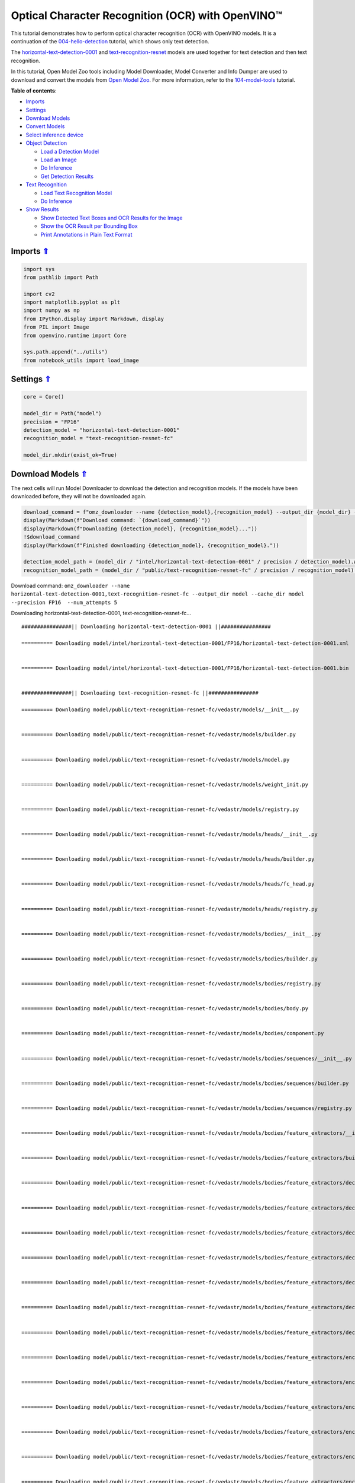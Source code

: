 Optical Character Recognition (OCR) with OpenVINO™
==================================================



This tutorial demonstrates how to perform optical character recognition
(OCR) with OpenVINO models. It is a continuation of the
`004-hello-detection <004-hello-detection-with-output.html>`__
tutorial, which shows only text detection.

The
`horizontal-text-detection-0001 <https://docs.openvino.ai/2023.1/omz_models_model_horizontal_text_detection_0001.html>`__
and
`text-recognition-resnet <https://docs.openvino.ai/2023.1/omz_models_model_text_recognition_resnet_fc.html>`__
models are used together for text detection and then text recognition.

In this tutorial, Open Model Zoo tools including Model Downloader, Model
Converter and Info Dumper are used to download and convert the models
from `Open Model
Zoo <https://github.com/openvinotoolkit/open_model_zoo>`__. For more
information, refer to the
`104-model-tools <104-model-tools-with-output.html>`__ tutorial.

.. _top:

**Table of contents**:

- `Imports <#imports>`__
- `Settings <#settings>`__
- `Download Models <#download-models>`__
- `Convert Models <#convert-models>`__
- `Select inference device <#select-inference-device>`__
- `Object Detection <#object-detection>`__

  - `Load a Detection Model <#load-a-detection-model>`__
  - `Load an Image <#load-an-image>`__
  - `Do Inference <#do-inference>`__
  - `Get Detection Results <#get-detection-results>`__

- `Text Recognition <#text-recognition>`__

  - `Load Text Recognition Model <#load-text-recognition-model>`__
  - `Do Inference <#do-the-inference>`__

- `Show Results <#show-results>`__

  - `Show Detected Text Boxes and OCR Results for the Image <#show-detected-text-boxes-and-ocr-results-for-the-image>`__
  - `Show the OCR Result per Bounding Box <#show-the-ocr-result-per-bounding-box>`__
  - `Print Annotations in Plain Text Format <#print-annotations-in-plain-text-format>`__

Imports `⇑ <#top>`__
###############################################################################################################################


.. code:: ipython3

    import sys
    from pathlib import Path
    
    import cv2
    import matplotlib.pyplot as plt
    import numpy as np
    from IPython.display import Markdown, display
    from PIL import Image
    from openvino.runtime import Core
    
    sys.path.append("../utils")
    from notebook_utils import load_image

Settings `⇑ <#top>`__
###############################################################################################################################


.. code:: ipython3

    core = Core()
    
    model_dir = Path("model")
    precision = "FP16"
    detection_model = "horizontal-text-detection-0001"
    recognition_model = "text-recognition-resnet-fc"
    
    model_dir.mkdir(exist_ok=True)

Download Models `⇑ <#top>`__
###############################################################################################################################


The next cells will run Model Downloader to download the detection and
recognition models. If the models have been downloaded before, they will
not be downloaded again.

.. code:: ipython3

    download_command = f"omz_downloader --name {detection_model},{recognition_model} --output_dir {model_dir} --cache_dir {model_dir} --precision {precision}  --num_attempts 5"
    display(Markdown(f"Download command: `{download_command}`"))
    display(Markdown(f"Downloading {detection_model}, {recognition_model}..."))
    !$download_command
    display(Markdown(f"Finished downloading {detection_model}, {recognition_model}."))
    
    detection_model_path = (model_dir / "intel/horizontal-text-detection-0001" / precision / detection_model).with_suffix(".xml")
    recognition_model_path = (model_dir / "public/text-recognition-resnet-fc" / precision / recognition_model).with_suffix(".xml")



Download command:
``omz_downloader --name horizontal-text-detection-0001,text-recognition-resnet-fc --output_dir model --cache_dir model --precision FP16  --num_attempts 5``



Downloading horizontal-text-detection-0001, text-recognition-resnet-fc…


.. parsed-literal::

    ################|| Downloading horizontal-text-detection-0001 ||################
    
    ========== Downloading model/intel/horizontal-text-detection-0001/FP16/horizontal-text-detection-0001.xml
    
    
    ========== Downloading model/intel/horizontal-text-detection-0001/FP16/horizontal-text-detection-0001.bin
    
    
    ################|| Downloading text-recognition-resnet-fc ||################
    
    ========== Downloading model/public/text-recognition-resnet-fc/vedastr/models/__init__.py
    
    
    ========== Downloading model/public/text-recognition-resnet-fc/vedastr/models/builder.py
    
    
    ========== Downloading model/public/text-recognition-resnet-fc/vedastr/models/model.py
    
    
    ========== Downloading model/public/text-recognition-resnet-fc/vedastr/models/weight_init.py
    
    
    ========== Downloading model/public/text-recognition-resnet-fc/vedastr/models/registry.py
    
    
    ========== Downloading model/public/text-recognition-resnet-fc/vedastr/models/heads/__init__.py
    
    
    ========== Downloading model/public/text-recognition-resnet-fc/vedastr/models/heads/builder.py
    
    
    ========== Downloading model/public/text-recognition-resnet-fc/vedastr/models/heads/fc_head.py
    
    
    ========== Downloading model/public/text-recognition-resnet-fc/vedastr/models/heads/registry.py
    
    
    ========== Downloading model/public/text-recognition-resnet-fc/vedastr/models/bodies/__init__.py
    
    
    ========== Downloading model/public/text-recognition-resnet-fc/vedastr/models/bodies/builder.py
    
    
    ========== Downloading model/public/text-recognition-resnet-fc/vedastr/models/bodies/registry.py
    
    
    ========== Downloading model/public/text-recognition-resnet-fc/vedastr/models/bodies/body.py
    
    
    ========== Downloading model/public/text-recognition-resnet-fc/vedastr/models/bodies/component.py
    
    
    ========== Downloading model/public/text-recognition-resnet-fc/vedastr/models/bodies/sequences/__init__.py
    
    
    ========== Downloading model/public/text-recognition-resnet-fc/vedastr/models/bodies/sequences/builder.py
    
    
    ========== Downloading model/public/text-recognition-resnet-fc/vedastr/models/bodies/sequences/registry.py
    
    
    ========== Downloading model/public/text-recognition-resnet-fc/vedastr/models/bodies/feature_extractors/__init__.py
    
    
    ========== Downloading model/public/text-recognition-resnet-fc/vedastr/models/bodies/feature_extractors/builder.py
    
    
    ========== Downloading model/public/text-recognition-resnet-fc/vedastr/models/bodies/feature_extractors/decoders/__init__.py
    
    
    ========== Downloading model/public/text-recognition-resnet-fc/vedastr/models/bodies/feature_extractors/decoders/builder.py
    
    
    ========== Downloading model/public/text-recognition-resnet-fc/vedastr/models/bodies/feature_extractors/decoders/registry.py
    
    
    ========== Downloading model/public/text-recognition-resnet-fc/vedastr/models/bodies/feature_extractors/decoders/bricks/__init__.py
    
    
    ========== Downloading model/public/text-recognition-resnet-fc/vedastr/models/bodies/feature_extractors/decoders/bricks/bricks.py
    
    
    ========== Downloading model/public/text-recognition-resnet-fc/vedastr/models/bodies/feature_extractors/decoders/bricks/builder.py
    
    
    ========== Downloading model/public/text-recognition-resnet-fc/vedastr/models/bodies/feature_extractors/decoders/bricks/registry.py
    
    
    ========== Downloading model/public/text-recognition-resnet-fc/vedastr/models/bodies/feature_extractors/encoders/__init__.py
    
    
    ========== Downloading model/public/text-recognition-resnet-fc/vedastr/models/bodies/feature_extractors/encoders/builder.py
    
    
    ========== Downloading model/public/text-recognition-resnet-fc/vedastr/models/bodies/feature_extractors/encoders/backbones/__init__.py
    
    
    ========== Downloading model/public/text-recognition-resnet-fc/vedastr/models/bodies/feature_extractors/encoders/backbones/builder.py
    
    
    ========== Downloading model/public/text-recognition-resnet-fc/vedastr/models/bodies/feature_extractors/encoders/backbones/registry.py
    
    
    ========== Downloading model/public/text-recognition-resnet-fc/vedastr/models/bodies/feature_extractors/encoders/backbones/resnet.py
    
    
    ========== Downloading model/public/text-recognition-resnet-fc/vedastr/models/bodies/feature_extractors/encoders/enhance_modules/__init__.py
    
    
    ========== Downloading model/public/text-recognition-resnet-fc/vedastr/models/bodies/feature_extractors/encoders/enhance_modules/builder.py
    
    
    ========== Downloading model/public/text-recognition-resnet-fc/vedastr/models/bodies/feature_extractors/encoders/enhance_modules/registry.py
    
    
    ========== Downloading model/public/text-recognition-resnet-fc/vedastr/models/utils/__init__.py
    
    
    ========== Downloading model/public/text-recognition-resnet-fc/vedastr/models/utils/builder.py
    
    
    ========== Downloading model/public/text-recognition-resnet-fc/vedastr/models/utils/conv_module.py
    
    
    ========== Downloading model/public/text-recognition-resnet-fc/vedastr/models/utils/fc_module.py
    
    
    ========== Downloading model/public/text-recognition-resnet-fc/vedastr/models/utils/norm.py
    
    
    ========== Downloading model/public/text-recognition-resnet-fc/vedastr/models/utils/registry.py
    
    
    ========== Downloading model/public/text-recognition-resnet-fc/vedastr/utils/__init__.py
    
    
    ========== Downloading model/public/text-recognition-resnet-fc/vedastr/utils/common.py
    
    
    ========== Downloading model/public/text-recognition-resnet-fc/vedastr/utils/registry.py
    
    
    ========== Downloading model/public/text-recognition-resnet-fc/vedastr/utils/config.py
    
    
    ========== Downloading model/public/text-recognition-resnet-fc/vedastr/configs/resnet_fc.py
    
    
    ========== Downloading model/public/text-recognition-resnet-fc/vedastr/ckpt/resnet_fc.pth
    
    
    ========== Downloading model/public/text-recognition-resnet-fc/vedastr/addict-2.4.0-py3-none-any.whl
    
    
    ========== Replacing text in model/public/text-recognition-resnet-fc/vedastr/models/heads/__init__.py
    ========== Replacing text in model/public/text-recognition-resnet-fc/vedastr/models/bodies/__init__.py
    ========== Replacing text in model/public/text-recognition-resnet-fc/vedastr/models/bodies/sequences/__init__.py
    ========== Replacing text in model/public/text-recognition-resnet-fc/vedastr/models/bodies/component.py
    ========== Replacing text in model/public/text-recognition-resnet-fc/vedastr/models/bodies/feature_extractors/decoders/__init__.py
    ========== Replacing text in model/public/text-recognition-resnet-fc/vedastr/models/bodies/feature_extractors/decoders/bricks/__init__.py
    ========== Replacing text in model/public/text-recognition-resnet-fc/vedastr/models/bodies/feature_extractors/encoders/backbones/__init__.py
    ========== Replacing text in model/public/text-recognition-resnet-fc/vedastr/models/bodies/feature_extractors/encoders/enhance_modules/__init__.py
    ========== Replacing text in model/public/text-recognition-resnet-fc/vedastr/models/utils/__init__.py
    ========== Replacing text in model/public/text-recognition-resnet-fc/vedastr/utils/__init__.py
    ========== Replacing text in model/public/text-recognition-resnet-fc/vedastr/utils/config.py
    ========== Replacing text in model/public/text-recognition-resnet-fc/vedastr/utils/config.py
    ========== Replacing text in model/public/text-recognition-resnet-fc/vedastr/utils/config.py
    ========== Replacing text in model/public/text-recognition-resnet-fc/vedastr/utils/config.py
    ========== Replacing text in model/public/text-recognition-resnet-fc/vedastr/utils/config.py
    ========== Replacing text in model/public/text-recognition-resnet-fc/vedastr/models/bodies/feature_extractors/encoders/backbones/resnet.py
    ========== Replacing text in model/public/text-recognition-resnet-fc/vedastr/models/bodies/feature_extractors/encoders/backbones/resnet.py
    ========== Unpacking model/public/text-recognition-resnet-fc/vedastr/addict-2.4.0-py3-none-any.whl
    



Finished downloading horizontal-text-detection-0001,
text-recognition-resnet-fc.


.. code:: ipython3

    ### The text-recognition-resnet-fc model consists of many files. All filenames are printed in
    ### the output of Model Downloader. Uncomment the next two lines to show this output.
    
    # for line in download_result:
    #    print(line)

Convert Models `⇑ <#top>`__
###############################################################################################################################


The downloaded detection model is an Intel model, which is already in
OpenVINO Intermediate Representation (OpenVINO IR) format. The text
recognition model is a public model which needs to be converted to
OpenVINO IR. Since this model was downloaded from Open Model Zoo, use
Model Converter to convert the model to OpenVINO IR format.

The output of Model Converter will be displayed. When the conversion is
successful, the last lines of output will include
``[ SUCCESS ] Generated IR version 11 model.``

.. code:: ipython3

    convert_command = f"omz_converter --name {recognition_model} --precisions {precision} --download_dir {model_dir} --output_dir {model_dir}"
    display(Markdown(f"Convert command: `{convert_command}`"))
    display(Markdown(f"Converting {recognition_model}..."))
    ! $convert_command



Convert command:
``omz_converter --name text-recognition-resnet-fc --precisions FP16 --download_dir model --output_dir model``



Converting text-recognition-resnet-fc…


.. parsed-literal::

    ========== Converting text-recognition-resnet-fc to ONNX
    Conversion to ONNX command: /opt/home/k8sworker/ci-ai/cibuilds/ov-notebook/OVNotebookOps-475/.workspace/scm/ov-notebook/.venv/bin/python -- /opt/home/k8sworker/ci-ai/cibuilds/ov-notebook/OVNotebookOps-475/.workspace/scm/ov-notebook/.venv/lib/python3.8/site-packages/openvino/model_zoo/internal_scripts/pytorch_to_onnx.py --model-path=/opt/home/k8sworker/ci-ai/cibuilds/ov-notebook/OVNotebookOps-475/.workspace/scm/ov-notebook/.venv/lib/python3.8/site-packages/openvino/model_zoo/models/public/text-recognition-resnet-fc --model-path=model/public/text-recognition-resnet-fc --model-name=get_model --import-module=model '--model-param=file_config=r"model/public/text-recognition-resnet-fc/vedastr/configs/resnet_fc.py"' '--model-param=weights=r"model/public/text-recognition-resnet-fc/vedastr/ckpt/resnet_fc.pth"' --input-shape=1,1,32,100 --input-names=input --output-names=output --output-file=model/public/text-recognition-resnet-fc/resnet_fc.onnx
    
    ONNX check passed successfully.
    
    ========== Converting text-recognition-resnet-fc to IR (FP16)
    Conversion command: /opt/home/k8sworker/ci-ai/cibuilds/ov-notebook/OVNotebookOps-475/.workspace/scm/ov-notebook/.venv/bin/python -- /opt/home/k8sworker/ci-ai/cibuilds/ov-notebook/OVNotebookOps-475/.workspace/scm/ov-notebook/.venv/bin/mo --framework=onnx --output_dir=/tmp/tmppkwl27u7 --model_name=text-recognition-resnet-fc --input=input '--mean_values=input[127.5]' '--scale_values=input[127.5]' --output=output --input_model=model/public/text-recognition-resnet-fc/resnet_fc.onnx '--layout=input(NCHW)' '--input_shape=[1, 1, 32, 100]' --compress_to_fp16=True
    
    [ INFO ] Generated IR will be compressed to FP16. If you get lower accuracy, please consider disabling compression by removing argument --compress_to_fp16 or set it to false --compress_to_fp16=False.
    Find more information about compression to FP16 at https://docs.openvino.ai/2023.1/openvino_docs_MO_DG_FP16_Compression.html
    [ INFO ] The model was converted to IR v11, the latest model format that corresponds to the source DL framework input/output format. While IR v11 is backwards compatible with OpenVINO Inference Engine API v1.0, please use API v2.0 (as of 2022.1) to take advantage of the latest improvements in IR v11.
    Find more information about API v2.0 and IR v11 at https://docs.openvino.ai/2023.1/openvino_2_0_transition_guide.html
    [ SUCCESS ] Generated IR version 11 model.
    [ SUCCESS ] XML file: /tmp/tmppkwl27u7/text-recognition-resnet-fc.xml
    [ SUCCESS ] BIN file: /tmp/tmppkwl27u7/text-recognition-resnet-fc.bin
    


Select inference device `⇑ <#top>`__
###############################################################################################################################


Select device from dropdown list for running inference using OpenVINO:

.. code:: ipython3

    import ipywidgets as widgets
    
    device = widgets.Dropdown(
        options=core.available_devices + ["AUTO"],
        value='AUTO',
        description='Device:',
        disabled=False,
    )
    
    device




.. parsed-literal::

    Dropdown(description='Device:', index=1, options=('CPU', 'AUTO'), value='AUTO')



Object Detection `⇑ <#top>`__
###############################################################################################################################


Load a detection model, load an image, do inference and get the
detection inference result.

Load a Detection Model `⇑ <#top>`__
+++++++++++++++++++++++++++++++++++++++++++++++++++++++++++++++++++++++++++++++++++++++++++++++++++++++++++++++++++++++++++++++


.. code:: ipython3

    detection_model = core.read_model(
        model=detection_model_path, weights=detection_model_path.with_suffix(".bin")
    )
    detection_compiled_model = core.compile_model(model=detection_model, device_name=device.value)
    
    detection_input_layer = detection_compiled_model.input(0)

Load an Image `⇑ <#top>`__
+++++++++++++++++++++++++++++++++++++++++++++++++++++++++++++++++++++++++++++++++++++++++++++++++++++++++++++++++++++++++++++++


.. code:: ipython3

    # The `image_file` variable can point to a URL or a local image.
    image_file = "../data/image/intel_rnb.jpg"
    
    image = load_image(image_file)
    
    # N,C,H,W = batch size, number of channels, height, width.
    N, C, H, W = detection_input_layer.shape
    
    # Resize the image to meet network expected input sizes.
    resized_image = cv2.resize(image, (W, H))
    
    # Reshape to the network input shape.
    input_image = np.expand_dims(resized_image.transpose(2, 0, 1), 0)
    
    plt.imshow(cv2.cvtColor(image, cv2.COLOR_BGR2RGB));



.. image:: 208-optical-character-recognition-with-output_files/208-optical-character-recognition-with-output_15_0.png


Do Inference `⇑ <#top>`__
+++++++++++++++++++++++++++++++++++++++++++++++++++++++++++++++++++++++++++++++++++++++++++++++++++++++++++++++++++++++++++++++


Text boxes are detected in the images and returned as blobs of data in
the shape of ``[100, 5]``. Each description of detection has the
``[x_min, y_min, x_max, y_max, conf]`` format.

.. code:: ipython3

    output_key = detection_compiled_model.output("boxes")
    boxes = detection_compiled_model([input_image])[output_key]
    
    # Remove zero only boxes.
    boxes = boxes[~np.all(boxes == 0, axis=1)]

Get Detection Results `⇑ <#top>`__
+++++++++++++++++++++++++++++++++++++++++++++++++++++++++++++++++++++++++++++++++++++++++++++++++++++++++++++++++++++++++++++++


.. code:: ipython3

    def multiply_by_ratio(ratio_x, ratio_y, box):
        return [
            max(shape * ratio_y, 10) if idx % 2 else shape * ratio_x
            for idx, shape in enumerate(box[:-1])
        ]
    
    
    def run_preprocesing_on_crop(crop, net_shape):
        temp_img = cv2.resize(crop, net_shape)
        temp_img = temp_img.reshape((1,) * 2 + temp_img.shape)
        return temp_img
    
    
    def convert_result_to_image(bgr_image, resized_image, boxes, threshold=0.3, conf_labels=True):
        # Define colors for boxes and descriptions.
        colors = {"red": (255, 0, 0), "green": (0, 255, 0), "white": (255, 255, 255)}
    
        # Fetch image shapes to calculate a ratio.
        (real_y, real_x), (resized_y, resized_x) = image.shape[:2], resized_image.shape[:2]
        ratio_x, ratio_y = real_x / resized_x, real_y / resized_y
    
        # Convert the base image from BGR to RGB format.
        rgb_image = cv2.cvtColor(bgr_image, cv2.COLOR_BGR2RGB)
    
        # Iterate through non-zero boxes.
        for box, annotation in boxes:
            # Pick a confidence factor from the last place in an array.
            conf = box[-1]
            if conf > threshold:
                # Convert float to int and multiply position of each box by x and y ratio.
                (x_min, y_min, x_max, y_max) = map(int, multiply_by_ratio(ratio_x, ratio_y, box))
    
                # Draw a box based on the position. Parameters in the `rectangle` function are: image, start_point, end_point, color, thickness.
                cv2.rectangle(rgb_image, (x_min, y_min), (x_max, y_max), colors["green"], 3)
    
                # Add a text to an image based on the position and confidence. Parameters in the `putText` function are: image, text, bottomleft_corner_textfield, font, font_scale, color, thickness, line_type
                if conf_labels:
                    # Create a background box based on annotation length.
                    (text_w, text_h), _ = cv2.getTextSize(
                        f"{annotation}", cv2.FONT_HERSHEY_TRIPLEX, 0.8, 1
                    )
                    image_copy = rgb_image.copy()
                    cv2.rectangle(
                        image_copy,
                        (x_min, y_min - text_h - 10),
                        (x_min + text_w, y_min - 10),
                        colors["white"],
                        -1,
                    )
                    # Add weighted image copy with white boxes under a text.
                    cv2.addWeighted(image_copy, 0.4, rgb_image, 0.6, 0, rgb_image)
                    cv2.putText(
                        rgb_image,
                        f"{annotation}",
                        (x_min, y_min - 10),
                        cv2.FONT_HERSHEY_SIMPLEX,
                        0.8,
                        colors["red"],
                        1,
                        cv2.LINE_AA,
                    )
    
        return rgb_image

Text Recognition `⇑ <#top>`__
###############################################################################################################################


Load the text recognition model and do inference on the detected boxes
from the detection model.

Load Text Recognition Model `⇑ <#top>`__
+++++++++++++++++++++++++++++++++++++++++++++++++++++++++++++++++++++++++++++++++++++++++++++++++++++++++++++++++++++++++++++++


.. code:: ipython3

    recognition_model = core.read_model(
        model=recognition_model_path, weights=recognition_model_path.with_suffix(".bin")
    )
    
    recognition_compiled_model = core.compile_model(model=recognition_model, device_name=device.value)
    
    recognition_output_layer = recognition_compiled_model.output(0)
    recognition_input_layer = recognition_compiled_model.input(0)
    
    # Get the height and width of the input layer.
    _, _, H, W = recognition_input_layer.shape


.. _do-the-inference:

Do Inference `⇑ <#top>`__
+++++++++++++++++++++++++++++++++++++++++++++++++++++++++++++++++++++++++++++++++++++++++++++++++++++++++++++++++++++++++++++++


.. code:: ipython3

    # Calculate scale for image resizing.
    (real_y, real_x), (resized_y, resized_x) = image.shape[:2], resized_image.shape[:2]
    ratio_x, ratio_y = real_x / resized_x, real_y / resized_y
    
    # Convert the image to grayscale for the text recognition model.
    grayscale_image = cv2.cvtColor(image, cv2.COLOR_BGR2GRAY)
    
    # Get a dictionary to encode output, based on the model documentation.
    letters = "~0123456789abcdefghijklmnopqrstuvwxyz"
    
    # Prepare an empty list for annotations.
    annotations = list()
    cropped_images = list()
    # fig, ax = plt.subplots(len(boxes), 1, figsize=(5,15), sharex=True, sharey=True)
    # Get annotations for each crop, based on boxes given by the detection model.
    for i, crop in enumerate(boxes):
        # Get coordinates on corners of a crop.
        (x_min, y_min, x_max, y_max) = map(int, multiply_by_ratio(ratio_x, ratio_y, crop))
        image_crop = run_preprocesing_on_crop(grayscale_image[y_min:y_max, x_min:x_max], (W, H))
    
        # Run inference with the recognition model.
        result = recognition_compiled_model([image_crop])[recognition_output_layer]
    
        # Squeeze the output to remove unnecessary dimension.
        recognition_results_test = np.squeeze(result)
    
        # Read an annotation based on probabilities from the output layer.
        annotation = list()
        for letter in recognition_results_test:
            parsed_letter = letters[letter.argmax()]
    
            # Returning 0 index from `argmax` signalizes an end of a string.
            if parsed_letter == letters[0]:
                break
            annotation.append(parsed_letter)
        annotations.append("".join(annotation))
        cropped_image = Image.fromarray(image[y_min:y_max, x_min:x_max])
        cropped_images.append(cropped_image)
    
    boxes_with_annotations = list(zip(boxes, annotations))

Show Results `⇑ <#top>`__
###############################################################################################################################


Show Detected Text Boxes and OCR Results for the Image `⇑ <#top>`__
+++++++++++++++++++++++++++++++++++++++++++++++++++++++++++++++++++++++++++++++++++++++++++++++++++++++++++++++++++++++++++++++


Visualize the result by drawing boxes around recognized text and showing
the OCR result from the text recognition model.

.. code:: ipython3

    plt.figure(figsize=(12, 12))
    plt.imshow(convert_result_to_image(image, resized_image, boxes_with_annotations, conf_labels=True));



.. image:: 208-optical-character-recognition-with-output_files/208-optical-character-recognition-with-output_25_0.png


Show the OCR Result per Bounding Box `⇑ <#top>`__
+++++++++++++++++++++++++++++++++++++++++++++++++++++++++++++++++++++++++++++++++++++++++++++++++++++++++++++++++++++++++++++++


Depending on the image, the OCR result may not be readable in the image
with boxes, as displayed in the cell above. Use the code below to
display the extracted boxes and the OCR result per box.

.. code:: ipython3

    for cropped_image, annotation in zip(cropped_images, annotations):
        display(cropped_image, Markdown("".join(annotation)))



.. image:: 208-optical-character-recognition-with-output_files/208-optical-character-recognition-with-output_27_0.png



building



.. image:: 208-optical-character-recognition-with-output_files/208-optical-character-recognition-with-output_27_2.png



noyce



.. image:: 208-optical-character-recognition-with-output_files/208-optical-character-recognition-with-output_27_4.png



2200



.. image:: 208-optical-character-recognition-with-output_files/208-optical-character-recognition-with-output_27_6.png



n



.. image:: 208-optical-character-recognition-with-output_files/208-optical-character-recognition-with-output_27_8.png



center



.. image:: 208-optical-character-recognition-with-output_files/208-optical-character-recognition-with-output_27_10.png



robert


Print Annotations in Plain Text Format `⇑ <#top>`__
+++++++++++++++++++++++++++++++++++++++++++++++++++++++++++++++++++++++++++++++++++++++++++++++++++++++++++++++++++++++++++++++


Print annotations for detected text based on their position in the input
image, starting from the upper left corner.

.. code:: ipython3

    [
        annotation
        for _, annotation in sorted(zip(boxes, annotations), key=lambda x: x[0][0] ** 2 + x[0][1] ** 2)
    ]




.. parsed-literal::

    ['robert', 'n', 'noyce', 'building', '2200', 'center']


